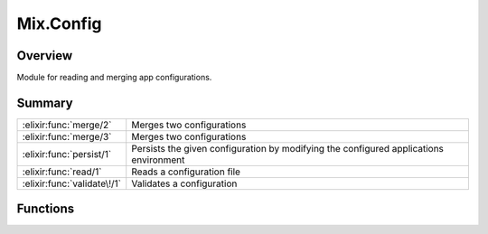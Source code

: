 Mix.Config
==============================================================

.. elixir:module:: Mix.Config

   :mtype: 

Overview
--------

Module for reading and merging app configurations.





Summary
-------

=========================== =
:elixir:func:`merge/2`      Merges two configurations 

:elixir:func:`merge/3`      Merges two configurations 

:elixir:func:`persist/1`    Persists the given configuration by modifying the configured applications environment 

:elixir:func:`read/1`       Reads a configuration file 

:elixir:func:`validate\!/1` Validates a configuration 
=========================== =





Functions
---------

.. elixir:function:: Mix.Config.merge/2
   :sig: merge(config1, config2)


   
   Merges two configurations.
   
   The configuration of each application is merged together with the values
   in the second one having higher preference than the first in case of
   conflicts.
   
   **Examples**
   
   ::
   
       iex> Mix.Config.merge([app: [k: :v1]], [app: [k: :v2]])
       [app: [k: :v2]]
   
       iex> Mix.Config.merge([app1: []], [app2: []])
       [app1: [], app2: []]
   
   
   

.. elixir:function:: Mix.Config.merge/3
   :sig: merge(config1, config2, callback)


   
   Merges two configurations.
   
   The configuration of each application is merged together and a callback
   is invoked in case of conflicts receiving the app, the conflicting key
   and both values. It must return a value that will be used as part of the
   conflict resolution.
   
   **Examples**
   
   ::
   
       iex> Mix.Config.merge([app: [k: :v1]], [app: [k: :v2]],
       ...>   fn app, k, v1, v2 -> {app, k, v1, v2} end)
       [app: [k: {:app, :k, :v1, :v2}]]
   
   
   

.. elixir:function:: Mix.Config.persist/1
   :sig: persist(config)


   
   Persists the given configuration by modifying the configured
   applications environment.
   
   

.. elixir:function:: Mix.Config.read/1
   :sig: read(file)


   
   Reads a configuration file.
   
   It returns the read configuration and a list of dependencies this
   configuration may have on.
   
   

.. elixir:function:: Mix.Config.validate!/1
   :sig: validate!(config)


   
   Validates a configuration.
   
   







